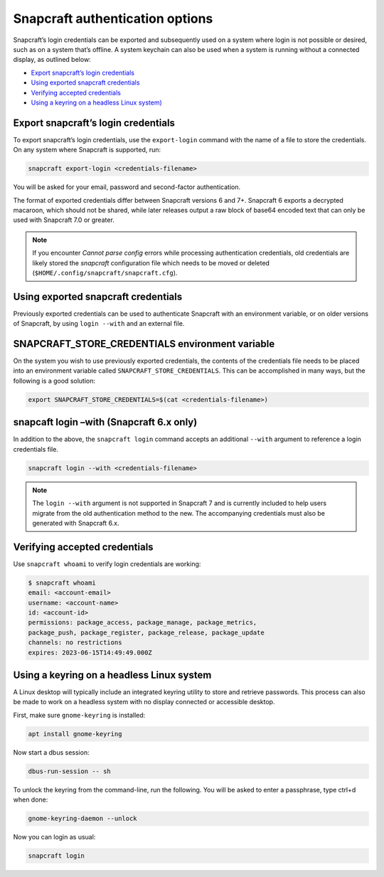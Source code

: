 .. 30473.md

.. _snapcraft-authentication-options:

Snapcraft authentication options
================================

Snapcraft’s login credentials can be exported and subsequently used on a system where login is not possible or desired, such as on a system that’s offline. A system keychain can also be used when a system is running without a connected display, as outlined below:

-  `Export snapcraft’s login credentials <snapcraft-authentication-export_>`__
-  `Using exported snapcraft credentials <snapcraft-authentication-using_>`__
-  `Verifying accepted credentials <snapcraft-authentication-verify_>`__
-  `Using a keyring on a headless Linux system) <snapcraft-authentication-keyring_>`__


.. _snapcraft-authentication-export:

Export snapcraft’s login credentials
------------------------------------

To export snapcraft’s login credentials, use the ``export-login`` command with the name of a file to store the credentials. On any system where Snapcraft is supported, run:

.. code:: bash

   snapcraft export-login <credentials-filename>

You will be asked for your email, password and second-factor authentication.

The format of exported credentials differ between Snapcraft versions 6 and 7+. Snapcraft 6 exports a decrypted macaroon, which should not be shared, while later releases output a raw block of base64 encoded text that can only be used with Snapcraft 7.0 or greater.

.. note::


          If you encounter *Cannot parse config* errors while processing authentication credentials, old credentials are likely stored the *snapcraft* configuration file which needs to be moved or deleted (``$HOME/.config/snapcraft/snapcraft.cfg``).


.. _snapcraft-authentication-using:

Using exported snapcraft credentials
------------------------------------

Previously exported credentials can be used to authenticate Snapcraft with an environment variable, or on older versions of Snapcraft, by using ``login --with`` and an external file.

SNAPCRAFT_STORE_CREDENTIALS environment variable
------------------------------------------------

On the system you wish to use previously exported credentials, the contents of the credentials file needs to be placed into an environment variable called ``SNAPCRAFT_STORE_CREDENTIALS``. This can be accomplished in many ways, but the following is a good solution:

.. code:: bash

   export SNAPCRAFT_STORE_CREDENTIALS=$(cat <credentials-filename>)

snapcaft login –with (Snapcraft 6.x only)
-----------------------------------------

In addition to the above, the ``snapcraft login`` command accepts an additional ``--with`` argument to reference a login credentials file.

.. code:: bash

   snapcraft login --with <credentials-filename>

.. note::


          The ``login --with`` argument is not supported in Snapcraft 7 and is currently included to help users migrate from the old authentication method to the new. The accompanying credentials must also be generated with Snapcraft 6.x.


.. _snapcraft-authentication-verify:

Verifying accepted credentials
------------------------------

Use ``snapcraft whoami`` to verify login credentials are working:

.. code:: bash

   $ snapcraft whoami
   email: <account-email>
   username: <account-name>
   id: <account-id>
   permissions: package_access, package_manage, package_metrics,
   package_push, package_register, package_release, package_update
   channels: no restrictions
   expires: 2023-06-15T14:49:49.000Z


.. _snapcraft-authentication-keyring:

Using a keyring on a headless Linux system
------------------------------------------

A Linux desktop will typically include an integrated keyring utility to store and retrieve passwords. This process can also be made to work on a headless system with no display connected or accessible desktop.

First, make sure ``gnome-keyring`` is installed:

.. code:: bash

   apt install gnome-keyring

Now start a dbus session:

.. code:: bash

   dbus-run-session -- sh

To unlock the keyring from the command-line, run the following. You will be asked to enter a passphrase, type ctrl+d when done:

.. code:: bash

   gnome-keyring-daemon --unlock

Now you can login as usual:

.. code:: bash

   snapcraft login
